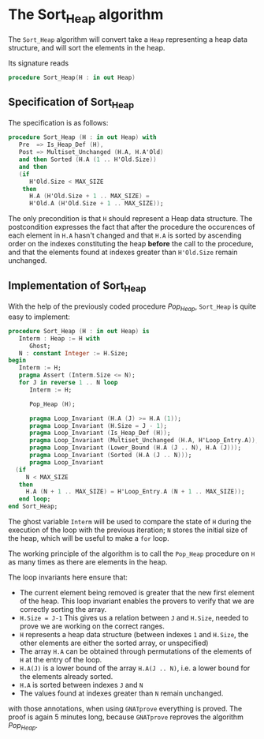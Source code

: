 # Created 2018-06-20 Wed 13:06
#+OPTIONS: author:nil title:nil toc:nil
#+EXPORT_FILE_NAME: ../../../heap/Sort_Heap.org
* The Sort_Heap algorithm


The ~Sort_Heap~ algorithm will convert take a ~Heap~ representing a heap data structure, and will 
sort the elements in the heap.

Its signature reads 
#+BEGIN_SRC ada
  procedure Sort_Heap(H : in out Heap)
#+END_SRC

** Specification of Sort_Heap

The specification is as follows:

#+BEGIN_SRC ada
  procedure Sort_Heap (H : in out Heap) with
     Pre  => Is_Heap_Def (H),
     Post => Multiset_Unchanged (H.A, H.A'Old)
     and then Sorted (H.A (1 .. H'Old.Size))
     and then
     (if
        H'Old.Size < MAX_SIZE
      then
        H.A (H'Old.Size + 1 .. MAX_SIZE) =
        H'Old.A (H'Old.Size + 1 .. MAX_SIZE));
#+END_SRC

The only precondition is that ~H~ should represent a Heap data structure.
The postcondition expresses the fact that after the procedure the occurences of each element in ~H.A~ 
hasn't changed and that ~H.A~ is sorted by ascending order on the indexes constituting the heap *before* the call to the procedure, 
and that the elements found at indexes greater than ~H'Old.Size~ remain unchanged.

** Implementation of Sort_Heap

With the help of the previously coded procedure [[Pop_Heap.org][Pop_Heap]], ~Sort_Heap~ is quite easy to implement:

#+BEGIN_SRC ada
  procedure Sort_Heap (H : in out Heap) is
     Interm : Heap := H with
        Ghost;
     N : constant Integer := H.Size;
  begin
     Interm := H;
     pragma Assert (Interm.Size <= N);
     for J in reverse 1 .. N loop
        Interm := H;
  
        Pop_Heap (H);
  
        pragma Loop_Invariant (H.A (J) >= H.A (1));
        pragma Loop_Invariant (H.Size = J - 1);
        pragma Loop_Invariant (Is_Heap_Def (H));
        pragma Loop_Invariant (Multiset_Unchanged (H.A, H'Loop_Entry.A));
        pragma Loop_Invariant (Lower_Bound (H.A (J .. N), H.A (J)));
        pragma Loop_Invariant (Sorted (H.A (J .. N)));
        pragma Loop_Invariant
  	(if
  	   N < MAX_SIZE
  	 then
  	   H.A (N + 1 .. MAX_SIZE) = H'Loop_Entry.A (N + 1 .. MAX_SIZE));
     end loop;
  end Sort_Heap;
#+END_SRC

The ghost variable ~Interm~ will be used to compare the state of ~H~ during the execution of the loop with the previous iteration;
~N~ stores the initial size of the heap, which will be useful to make a ~for~ loop.

The working principle of the algorithm is to call the ~Pop_Heap~ procedure on ~H~ as many times as there are elements in the heap.

The loop invariants here ensure that:
- The current element being removed is greater that the new first element of the heap. This loop invariant enables the provers to verify that we are correctly sorting the array.
- ~H.Size = J-1~ This gives us a relation between ~J~ and ~H.Size~, needed to prove we are working on the correct ranges.
- ~H~ represents a heap data structure (between indexes ~1~ and ~H.Size~, the other elements are either the sorted array, or unspecified)
- The array ~H.A~ can be obtained through permutations of the elements of ~H~ at the entry of the loop.
- ~H.A(J)~ is a lower bound of the array ~H.A(J .. N)~, i.e. a lower bound for the elements already sorted.
- ~H.A~ is sorted between indexes ~J~ and ~N~
- The values found at indexes greater than ~N~ remain unchanged.

with those annotations, when using ~GNATprove~ everything is proved. The proof is again 5 minutes long, because ~GNATprove~ reproves the algorithm [[Pop_Heap.org][Pop_Heap]].

